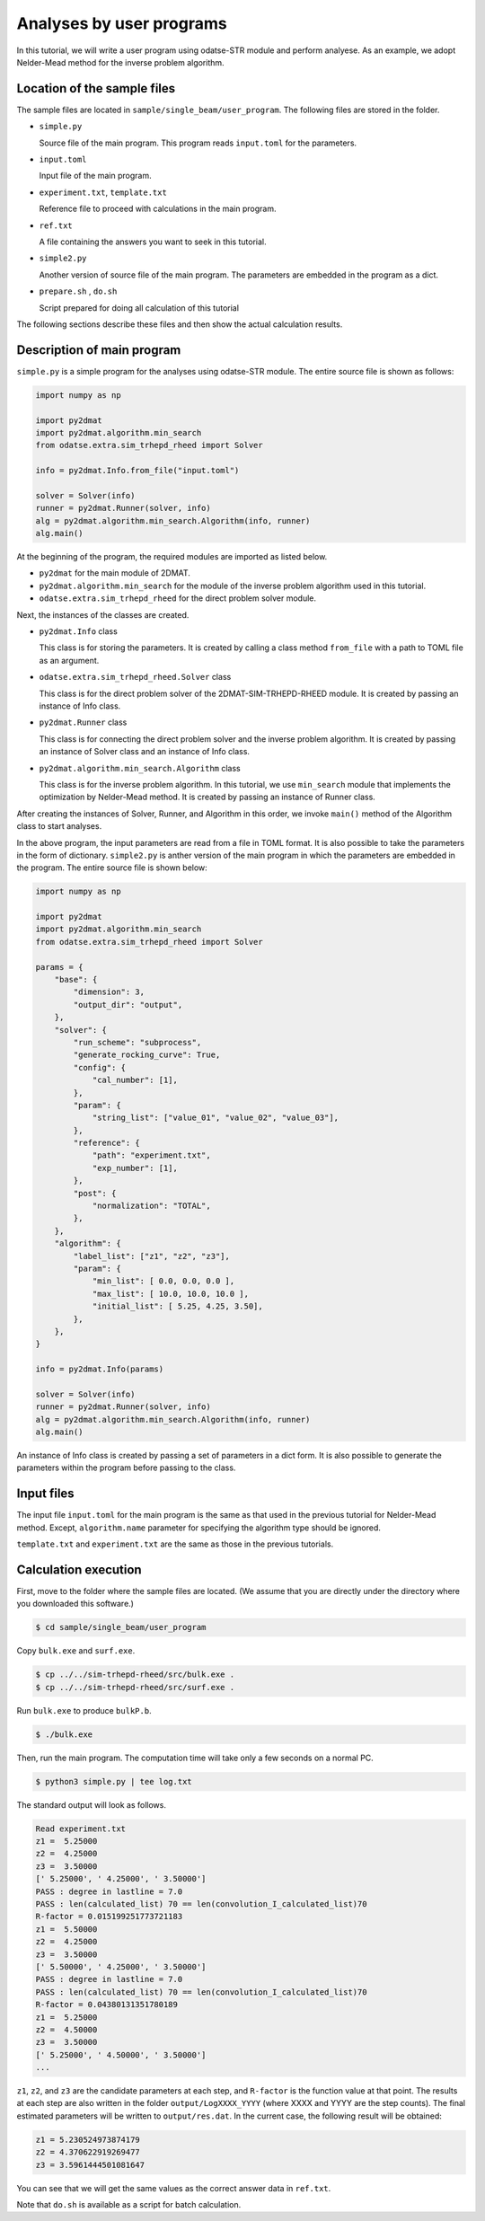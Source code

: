 Analyses by user programs
================================================================

In this tutorial, we will write a user program using odatse-STR module and perform analyese. As an example, we adopt Nelder-Mead method for the inverse problem algorithm.


Location of the sample files
~~~~~~~~~~~~~~~~~~~~~~~~~~~~~~~~~~~~~~~~~~~~~~~~~~~~~~~~~~~~~~~~

The sample files are located in ``sample/single_beam/user_program``.
The following files are stored in the folder.

- ``simple.py``

  Source file of the main program. This program reads ``input.toml`` for the parameters.

- ``input.toml``

  Input file of the main program.

- ``experiment.txt``, ``template.txt``

  Reference file to proceed with calculations in the main program.

- ``ref.txt``

  A file containing the answers you want to seek in this tutorial.

- ``simple2.py``

  Another version of source file of the main program. The parameters are embedded in the program as a dict.

- ``prepare.sh`` , ``do.sh``

  Script prepared for doing all calculation of this tutorial

The following sections describe these files and then show the actual calculation results.


Description of main program
~~~~~~~~~~~~~~~~~~~~~~~~~~~~~~~~~~~~~~~~~~~~~~~~~~~~~~~~~~~~~~~~

``simple.py`` is a simple program for the analyses using odatse-STR module.
The entire source file is shown as follows:

.. code-block:: python

    import numpy as np

    import py2dmat
    import py2dmat.algorithm.min_search
    from odatse.extra.sim_trhepd_rheed import Solver

    info = py2dmat.Info.from_file("input.toml")

    solver = Solver(info)
    runner = py2dmat.Runner(solver, info)
    alg = py2dmat.algorithm.min_search.Algorithm(info, runner)
    alg.main()

At the beginning of the program, the required modules are imported as listed below.

- ``py2dmat`` for the main module of 2DMAT.

- ``py2dmat.algorithm.min_search`` for the module of the inverse problem algorithm used in this tutorial.

- ``odatse.extra.sim_trhepd_rheed`` for the direct problem solver module.

Next, the instances of the classes are created.

- ``py2dmat.Info`` class

  This class is for storing the parameters. It is created by calling a class method ``from_file`` with a path to TOML file as an argument.

- ``odatse.extra.sim_trhepd_rheed.Solver`` class

  This class is for the direct problem solver of the 2DMAT-SIM-TRHEPD-RHEED module. It is created by passing an instance of Info class.

- ``py2dmat.Runner`` class

  This class is for connecting the direct problem solver and the inverse problem algorithm. It is created by passing an instance of Solver class and an instance of Info class.

- ``py2dmat.algorithm.min_search.Algorithm`` class

  This class is for the inverse problem algorithm. In this tutorial, we use ``min_search`` module that implements the optimization by Nelder-Mead method. It is created by passing an instance of Runner class.

After creating the instances of Solver, Runner, and Algorithm in this order, we invoke ``main()`` method of the Algorithm class to start analyses.

In the above program, the input parameters are read from a file in TOML format. It is also possible to take the parameters in the form of dictionary.
``simple2.py`` is anther version of the main program in which the parameters are embedded in the program. The entire source file is shown below:

.. code-block:: python

    import numpy as np

    import py2dmat
    import py2dmat.algorithm.min_search
    from odatse.extra.sim_trhepd_rheed import Solver

    params = {
        "base": {
            "dimension": 3,
            "output_dir": "output",
        },
        "solver": {
            "run_scheme": "subprocess",
            "generate_rocking_curve": True,
            "config": {
                "cal_number": [1],
            },
            "param": {
                "string_list": ["value_01", "value_02", "value_03"],
            },
            "reference": {
                "path": "experiment.txt",
                "exp_number": [1],
            },
            "post": {
                "normalization": "TOTAL",
            },
        },
        "algorithm": {
            "label_list": ["z1", "z2", "z3"],
            "param": {
                "min_list": [ 0.0, 0.0, 0.0 ],
                "max_list": [ 10.0, 10.0, 10.0 ],
                "initial_list": [ 5.25, 4.25, 3.50],
            },
        },
    }

    info = py2dmat.Info(params)

    solver = Solver(info)
    runner = py2dmat.Runner(solver, info)
    alg = py2dmat.algorithm.min_search.Algorithm(info, runner)
    alg.main()

An instance of Info class is created by passing a set of parameters in a dict form.
It is also possible to generate the parameters within the program before passing to the class.


Input files
~~~~~~~~~~~~~~~~~~~~~~~~~~~~~~~~~~~~~~~~~~~~~~~~~~~~~~~~~~~~~~~~

The input file ``input.toml`` for the main program is the same as that used in the previous tutorial for Nelder-Mead method.
Except, ``algorithm.name`` parameter for specifying the algorithm type should be ignored.

``template.txt`` and ``experiment.txt`` are the same as those in the previous tutorials.


Calculation execution
~~~~~~~~~~~~~~~~~~~~~~~~~~~~~~~~~~~~~~~~~~~~~~~~~~~~~~~~~~~~~~~~

First, move to the folder where the sample files are located. (We assume that you are directly under the directory where you downloaded this software.)

.. code-block::

   $ cd sample/single_beam/user_program

Copy ``bulk.exe`` and ``surf.exe``.

.. code-block::

   $ cp ../../sim-trhepd-rheed/src/bulk.exe .
   $ cp ../../sim-trhepd-rheed/src/surf.exe .

Run ``bulk.exe`` to produce ``bulkP.b``.

.. code-block::

   $ ./bulk.exe

Then, run the main program. The computation time will take only a few seconds on a normal PC.

.. code-block::

   $ python3 simple.py | tee log.txt

The standard output will look as follows.

.. code-block::

    Read experiment.txt
    z1 =  5.25000
    z2 =  4.25000
    z3 =  3.50000
    [' 5.25000', ' 4.25000', ' 3.50000']
    PASS : degree in lastline = 7.0
    PASS : len(calculated_list) 70 == len(convolution_I_calculated_list)70
    R-factor = 0.015199251773721183
    z1 =  5.50000
    z2 =  4.25000
    z3 =  3.50000
    [' 5.50000', ' 4.25000', ' 3.50000']
    PASS : degree in lastline = 7.0
    PASS : len(calculated_list) 70 == len(convolution_I_calculated_list)70
    R-factor = 0.04380131351780189
    z1 =  5.25000
    z2 =  4.50000
    z3 =  3.50000
    [' 5.25000', ' 4.50000', ' 3.50000']
    ...

``z1``, ``z2``, and ``z3`` are the candidate parameters at each step, and ``R-factor`` is the function value at that point.
The results at each step are also written in the folder ``output/LogXXXX_YYYY`` (where XXXX and YYYY are the step counts).
The final estimated parameters will be written to ``output/res.dat``. 
In the current case, the following result will be obtained:

.. code-block::

    z1 = 5.230524973874179
    z2 = 4.370622919269477
    z3 = 3.5961444501081647

You can see that we will get the same values as the correct answer data in ``ref.txt``.

Note that ``do.sh`` is available as a script for batch calculation.

